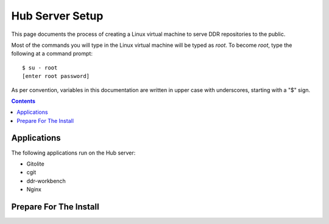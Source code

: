 .. _guide:

================
Hub Server Setup
================

This page documents the process of creating a Linux virtual machine to serve DDR repositories to the public.


Most of the commands you will type in the Linux virtual machine will be typed as `root`.  To become `root`, type the following at a command prompt::

    $ su - root
    [enter root password]

As per convention, variables in this documentation are written in upper case with underscores, starting with a "$" sign.

.. contents::


Applications
============

The following applications run on the Hub server:

* Gitolite
* cgit
* ddr-workbench
* Nginx


Prepare For The Install
=======================
